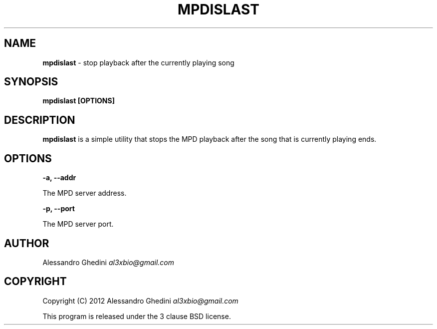 .\" generated with Ronn/v0.7.3
.\" http://github.com/rtomayko/ronn/tree/0.7.3
.
.TH "MPDISLAST" "1" "January 2012" "" ""
.
.SH "NAME"
\fBmpdislast\fR \- stop playback after the currently playing song
.
.SH "SYNOPSIS"
\fBmpdislast [OPTIONS]\fR
.
.SH "DESCRIPTION"
\fBmpdislast\fR is a simple utility that stops the MPD playback after the song that is currently playing ends\.
.
.SH "OPTIONS"
\fB\-a, \-\-addr\fR
.
.P
\~\~\~\~\~\~ The MPD server address\.
.
.P
\fB\-p, \-\-port\fR
.
.P
\~\~\~\~\~\~ The MPD server port\.
.
.SH "AUTHOR"
Alessandro Ghedini \fIal3xbio@gmail\.com\fR
.
.SH "COPYRIGHT"
Copyright (C) 2012 Alessandro Ghedini \fIal3xbio@gmail\.com\fR
.
.P
This program is released under the 3 clause BSD license\.
